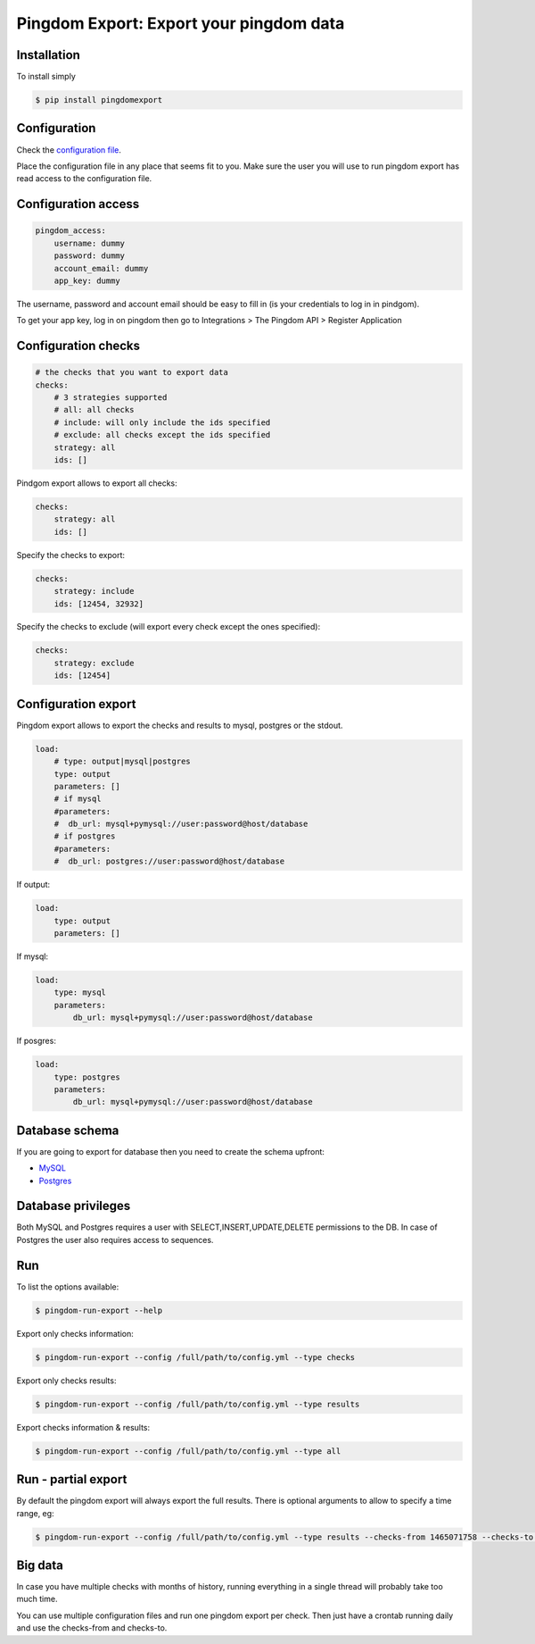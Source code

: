 Pingdom Export: Export your pingdom data
========================================

|Build| |Coverage|

.. |Build| image:: https://travis-ci.org/entering/pingdomexport.svg?branch=master
    :target: https://travis-ci.org/entering/pingdomexport

.. |Coverage| image:: https://coveralls.io/repos/github/entering/pingdomexport/badge.svg?branch=master
    :target: https://coveralls.io/github/entering/pingdomexport?branch=master

Installation
------------

To install simply

.. code-block:: bash

    $ pip install pingdomexport

Configuration
-------------

Check the `configuration file <https://github.com/entering/pingdomexport/blob/master/config.yml.dist>`_.

Place the configuration file in any place that seems fit to you. Make sure the user you will use to run pingdom export
has read access to the configuration file.

Configuration access
--------------------

.. code-block:: yaml

    pingdom_access:
        username: dummy
        password: dummy
        account_email: dummy
        app_key: dummy

The username, password and account email should be easy to fill in (is your credentials to log in in pindgom).

To get your app key, log in on pingdom then go to Integrations > The Pingdom API > Register Application

Configuration checks
--------------------

.. code-block:: yaml

    # the checks that you want to export data
    checks:
        # 3 strategies supported
        # all: all checks
        # include: will only include the ids specified
        # exclude: all checks except the ids specified
        strategy: all
        ids: []

Pindgom export allows to export all checks:

.. code-block:: yaml

  checks:
      strategy: all
      ids: []

Specify the checks to export:

.. code-block:: yaml

    checks:
        strategy: include
        ids: [12454, 32932]

Specify the checks to exclude (will export every check except the ones specified):

.. code-block:: yaml

    checks:
        strategy: exclude
        ids: [12454]

Configuration export
--------------------

Pingdom export allows to export the checks and results to mysql, postgres or the stdout.

.. code-block:: yaml

  load:
      # type: output|mysql|postgres
      type: output
      parameters: []
      # if mysql
      #parameters:
      #  db_url: mysql+pymysql://user:password@host/database
      # if postgres
      #parameters:
      #  db_url: postgres://user:password@host/database

If output:

.. code-block:: yaml

  load:
      type: output
      parameters: []

If mysql:

.. code-block:: yaml

  load:
      type: mysql
      parameters:
          db_url: mysql+pymysql://user:password@host/database

If posgres:

.. code-block:: yaml

  load:
      type: postgres
      parameters:
          db_url: mysql+pymysql://user:password@host/database

Database schema
---------------

If you are going to export for database then you need to create the schema upfront:

-  `MySQL <https://github.com/entering/pingdomexport/blob/master/provisioning/roles/mysql/files/schema.sql>`_
-  `Postgres <https://github.com/entering/pingdomexport/blob/master/provisioning/roles/postgresql/files/schema.sql>`_

Database privileges
-------------------

Both MySQL and Postgres requires a user with SELECT,INSERT,UPDATE,DELETE permissions to the DB. In case of Postgres the user also requires access to sequences.

Run
------------

To list the options available:

.. code-block:: bash

    $ pingdom-run-export --help

Export only checks information:

.. code-block:: bash

    $ pingdom-run-export --config /full/path/to/config.yml --type checks

Export only checks results:

.. code-block:: bash

    $ pingdom-run-export --config /full/path/to/config.yml --type results

Export checks information & results:

.. code-block:: bash

    $ pingdom-run-export --config /full/path/to/config.yml --type all

Run - partial export
--------------------

By default the pingdom export will always export the full results. There is optional arguments to allow to specify a time range, eg:

.. code-block:: bash

    $ pingdom-run-export --config /full/path/to/config.yml --type results --checks-from 1465071758 --checks-to 1465158158

Big data
--------------------

In case you have multiple checks with months of history, running everything in a single thread will probably take too much time.

You can use multiple configuration files and run one pingdom export per check. Then just have a crontab running daily and
use the checks-from and checks-to.

